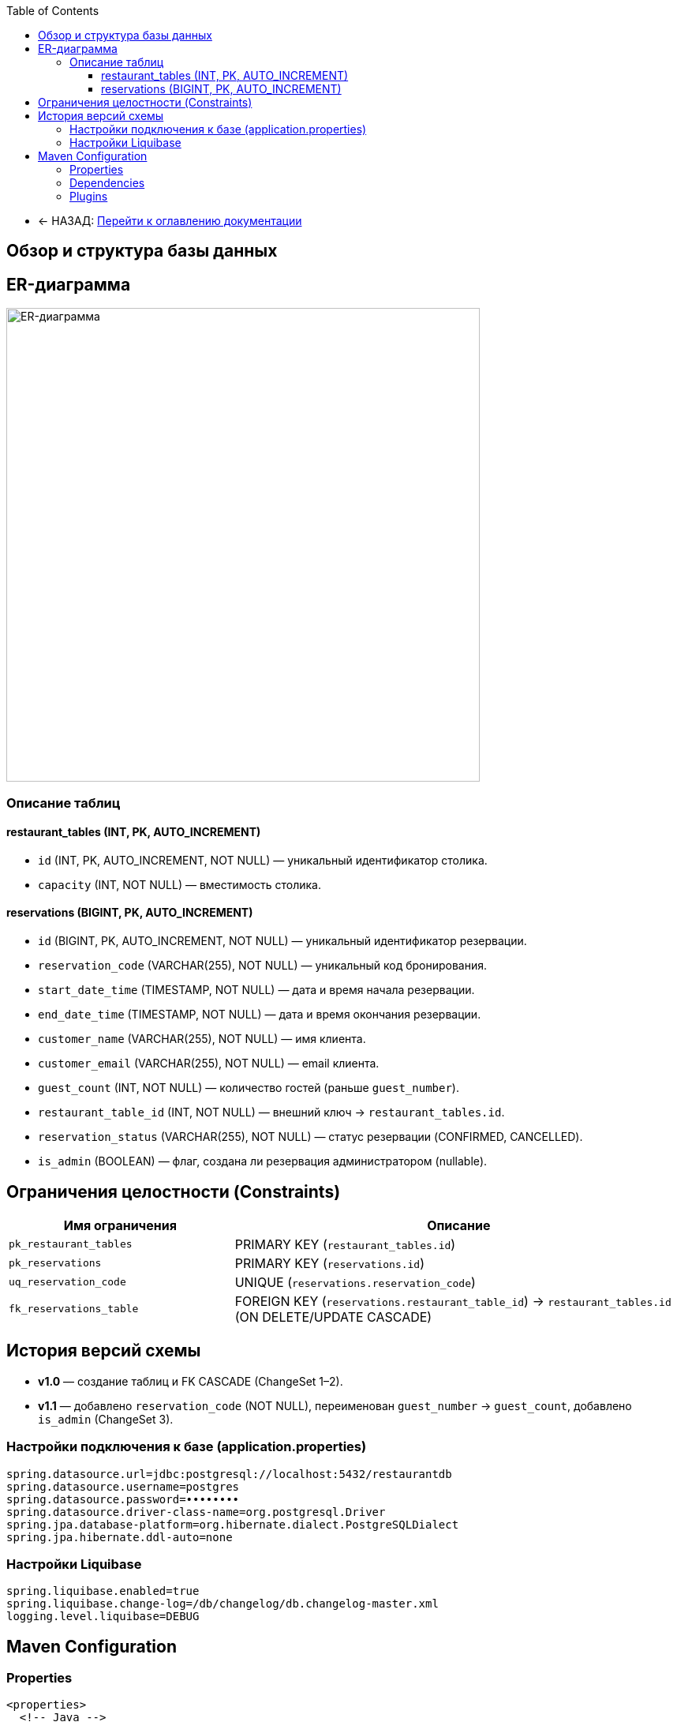 
:toc:
:toclevels: 3

* ← НАЗАД: xref:index.adoc#main-toc[Перейти к оглавлению документации]

== Обзор и структура базы данных


[[er-diagram]]

== ER-диаграмма

image::../images/schema_cropped.png[ER-диаграмма,600]

=== Описание таблиц

==== restaurant_tables (INT, PK, AUTO_INCREMENT)
* `id` (INT, PK, AUTO_INCREMENT, NOT NULL) — уникальный идентификатор столика.
* `capacity` (INT, NOT NULL) — вместимость столика.

==== reservations (BIGINT, PK, AUTO_INCREMENT)
* `id` (BIGINT, PK, AUTO_INCREMENT, NOT NULL) — уникальный идентификатор резервации.
* `reservation_code` (VARCHAR(255), NOT NULL) — уникальный код бронирования.
* `start_date_time` (TIMESTAMP, NOT NULL) — дата и время начала резервации.
* `end_date_time` (TIMESTAMP, NOT NULL) — дата и время окончания резервации.
* `customer_name` (VARCHAR(255), NOT NULL) — имя клиента.
* `customer_email` (VARCHAR(255), NOT NULL) — email клиента.
* `guest_count` (INT, NOT NULL) — количество гостей (раньше `guest_number`).
* `restaurant_table_id` (INT, NOT NULL) — внешний ключ → `restaurant_tables.id`.
* `reservation_status` (VARCHAR(255), NOT NULL) — статус резервации (CONFIRMED, CANCELLED).
* `is_admin` (BOOLEAN) — флаг, создана ли резервация администратором (nullable).

== Ограничения целостности (Constraints)

[cols="2,4",options="header"]
|===
|Имя ограничения             |Описание
|`pk_restaurant_tables`      |PRIMARY KEY (`restaurant_tables.id`)
|`pk_reservations`           |PRIMARY KEY (`reservations.id`)
|`uq_reservation_code`       |UNIQUE (`reservations.reservation_code`)
|`fk_reservations_table`     |FOREIGN KEY (`reservations.restaurant_table_id`) → `restaurant_tables.id` (ON DELETE/UPDATE CASCADE)
|===



== История версий схемы

* **v1.0** — создание таблиц и FK CASCADE (ChangeSet 1–2).
* **v1.1** — добавлено `reservation_code` (NOT NULL), переименован `guest_number` → `guest_count`, добавлено `is_admin` (ChangeSet 3).


=== Настройки подключения к базе (application.properties)

[source,properties]
----
spring.datasource.url=jdbc:postgresql://localhost:5432/restaurantdb
spring.datasource.username=postgres
spring.datasource.password=••••••••
spring.datasource.driver-class-name=org.postgresql.Driver
spring.jpa.database-platform=org.hibernate.dialect.PostgreSQLDialect
spring.jpa.hibernate.ddl-auto=none
----

=== Настройки Liquibase

[source,properties]
----
spring.liquibase.enabled=true
spring.liquibase.change-log=/db/changelog/db.changelog-master.xml
logging.level.liquibase=DEBUG
----

== Maven Configuration
=== Properties

[source,xml]
----
<properties>
  <!-- Java -->
  <java.version>17</java.version>

  <!-- Liquibase -->
  <liquibase.version>4.31.1</liquibase.version>
  <liquibase-maven-plugin.version>4.31.1</liquibase-maven-plugin.version>

  <!-- PostgreSQL -->
  <postgres.version>42.7.5</postgres.version>

</properties>
----
=== Dependencies

[source,xml]
----
<dependencies>
  <!-- Spring Data JPA & JDBC -->
  <dependency>
    <groupId>org.springframework.boot</groupId>
    <artifactId>spring-boot-starter-data-jpa</artifactId>
  </dependency>
  <dependency>
    <groupId>org.springframework.boot</groupId>
    <artifactId>spring-boot-starter-jdbc</artifactId>
  </dependency>

  <!-- PostgreSQL JDBC Driver -->
  <dependency>
    <groupId>org.postgresql</groupId>
    <artifactId>postgresql</artifactId>
    <version>${postgres.version}</version>
    <scope>runtime</scope>
  </dependency>

  <!-- Liquibase Core -->
  <dependency>
    <groupId>org.liquibase</groupId>
    <artifactId>liquibase-core</artifactId>
    <version>${liquibase.version}</version>
  </dependency>
</dependencies>
----
=== Plugins

[source,xml]
----
<build>
  <plugins>
<plugin>
      <groupId>org.liquibase</groupId>
      <artifactId>liquibase-maven-plugin</artifactId>
      <version>${liquibase-maven-plugin.version}</version>
      <configuration>
        <changeLogFile>src/main/resources/db/changelog/db.changelog-master.xml</changeLogFile>
        <url>jdbc:postgresql://localhost:5432/restaurantdb</url>
        <username>postgres</username>
        <password>....</password>
        <driver>org.postgresql.Driver</driver>
      </configuration>
    </plugin>
  </plugins>
</build>
----